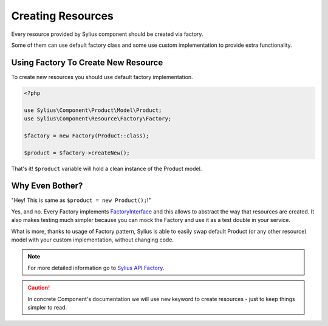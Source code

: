 Creating Resources
==================

Every resource provided by Sylius component should be created via factory.

Some of them can use default factory class and some use custom implementation to provide extra functionality.

Using Factory To Create New Resource
------------------------------------

To create new resources you should use default factory implementation.

.. code-block:: php

    <?php

    use Sylius\Component\Product\Model\Product;
    use Sylius\Component\Resource\Factory\Factory;

    $factory = new Factory(Product::class);

    $product = $factory->createNew();

That's it! ``$product`` variable will hold a clean instance of the Product model.

Why Even Bother?
----------------

"Hey! This is same as ``$product = new Product();``!"

Yes, and no. Every Factory implements `FactoryInterface`_ and this allows to abstract the way that resources are created.
It also makes testing much simpler because you can mock the Factory and use it as a test double in your service.

What is more, thanks to usage of Factory pattern, Sylius is able to easily swap default Product (or any other resource) model with your custom implementation, without changing code.

.. _FactoryInterface: http://api.sylius.org/Sylius/Component/Resource/Factory/FactoryInterface.html

.. note::
    For more detailed information go to `Sylius API Factory`_.

.. _Sylius API Factory: http://api.sylius.org/Sylius/Component/Resource/Factory/Factory.html

.. caution::
    In concrete Component's documentation we will use ``new`` keyword to create resources - just to keep things simpler to read.
